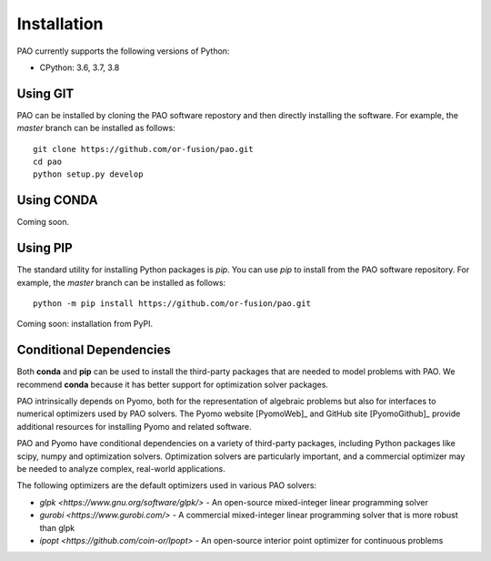 Installation
============

PAO currently supports the following versions of Python:

* CPython: 3.6, 3.7, 3.8


Using GIT
---------

PAO can be installed by cloning the PAO software repostory and 
then directly installing the software.  For example, the *master*
branch can be installed as follows:

::
   
   git clone https://github.com/or-fusion/pao.git
   cd pao
   python setup.py develop

Using CONDA
-----------

Coming soon.

Using PIP
---------

The standard utility for installing Python packages is *pip*.  You
can use *pip* to install from the PAO software repository.  For
example, the *master* branch can be installed as follows:

::

    python -m pip install https://github.com/or-fusion/pao.git

Coming soon: installation from PyPI.

.. comment
   The standard utility for installing Python packages is *pip*.  You
   can install Pyomo in your system Python installation by executing
   the following in a shell:
   ::
        pip install pao

Conditional Dependencies
------------------------

Both **conda** and **pip** can be used to install the third-party packages
that are needed to model problems with PAO.  We recommend **conda**
because it has better support for optimization solver packages.

PAO intrinsically depends on Pyomo, both for the representation of
algebraic problems but also for interfaces to numerical optimizers used by
PAO solvers.  The Pyomo website [PyomoWeb]_ and GitHub site [PyomoGithub]_
provide additional resources for installing Pyomo and related software.

PAO and Pyomo have conditional dependencies on a variety of third-party
packages, including Python packages like scipy, numpy and optimization
solvers.  Optimization solvers are particularly important, and a
commercial optimizer may be needed to analyze complex, real-world
applications.

The following optimizers are the default optimizers used in various PAO solvers:

* `glpk <https://www.gnu.org/software/glpk/>` - An open-source mixed-integer linear programming solver

* `gurobi <https://www.gurobi.com/>` - A commercial mixed-integer linear programming solver that is more robust than glpk

* `ipopt <https://github.com/coin-or/Ipopt>` - An open-source interior point optimizer for continuous problems



